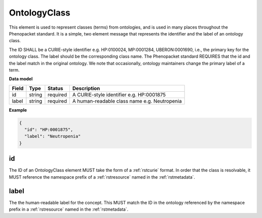 .. _rstontologyclass:

=============
OntologyClass
=============

This element is used to represent classes (terms) from ontologies, and is used in many places throughout the
Phenopacket standard. It is a simple, two element message that represents the identifier and the label of
an ontology class.

The ID SHALL be a CURIE-style identifier e.g. HP:0100024, MP:0001284, UBERON:0001690, i.e., the primary key for the
ontology class. The label should be the corresponding class name. The Phenopacket standard REQUIRES that the id and the
label match in the original ontology. We note that occasionally, ontology maintainers change the primary label of a
term.


**Data model**

.. csv-table::
   :header: Field, Type, Status, Description

    id, string, required, A CURIE-style identifier e.g. HP:0001875
    label, string, required, A human-readable class name e.g. Neutropenia


**Example**

.. code-block:: json

    {
      "id": "HP:0001875",
      "label": "Neutropenia"
    }

id
~~
The ID of an OntologyClass element MUST take the form of a :ref:`rstcurie` format.
In order that the class is resolvable, it MUST reference the namespace prefix of a :ref:`rstresource` named in the
:ref:`rstmetadata`.

label
~~~~~
The the human-readable label for the concept. This MUST match the ID in the ontology referenced by the namespace prefix
in a :ref:`rstresource` named in the :ref:`rstmetadata`.
